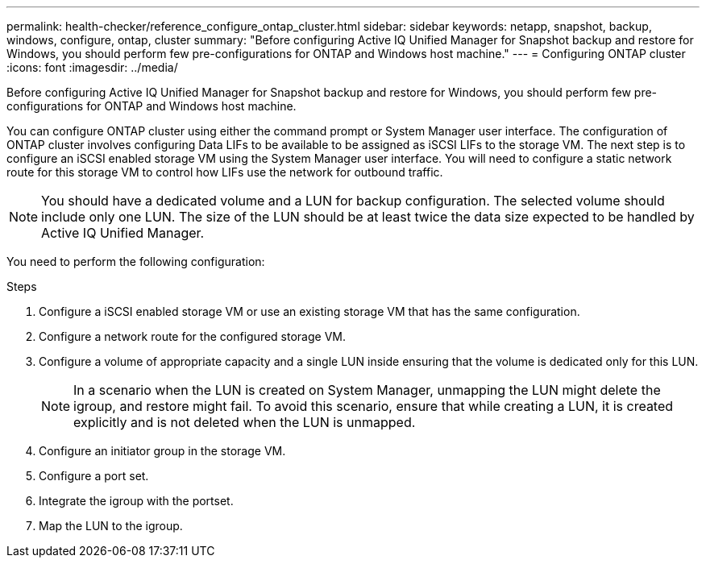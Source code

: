 ---
permalink: health-checker/reference_configure_ontap_cluster.html
sidebar: sidebar
keywords: netapp, snapshot, backup, windows, configure, ontap, cluster
summary: "Before configuring Active IQ Unified Manager for Snapshot backup and restore for Windows, you should perform few pre-configurations for ONTAP and Windows host machine."
---
= Configuring ONTAP cluster
:icons: font
:imagesdir: ../media/

[.lead]
Before configuring Active IQ Unified Manager for Snapshot backup and restore for Windows, you should perform few pre-configurations for ONTAP and Windows host machine.

You can configure ONTAP cluster using either the command prompt or System Manager user interface. The configuration of ONTAP cluster involves configuring Data LIFs to be available to be assigned as iSCSI LIFs to the storage VM. The next step is to configure an iSCSI enabled storage VM using the System Manager user interface. You will need to configure a static network route for this storage VM to control how LIFs use the network for outbound traffic.

[NOTE]
====
You should have a dedicated volume and a LUN for backup configuration. The selected volume should include only one LUN. The size of the LUN should be at least twice the data size expected to be handled by Active IQ Unified Manager.
====

You need to perform the following configuration:

.Steps
. Configure a iSCSI enabled storage VM or use an existing storage VM that has the same configuration.
. Configure a network route for the configured storage VM.
. Configure a volume of appropriate capacity and a single LUN inside ensuring that the volume is dedicated only for this LUN.
[NOTE]
In a scenario when the LUN is created on System Manager, unmapping the LUN might delete the igroup, and restore might fail. To avoid this scenario, ensure that while creating a LUN, it is created explicitly and is not deleted when the LUN is unmapped.

. Configure an initiator group in the storage VM.
. Configure a port set.
. Integrate the igroup with the portset.
. Map the LUN to the igroup.
